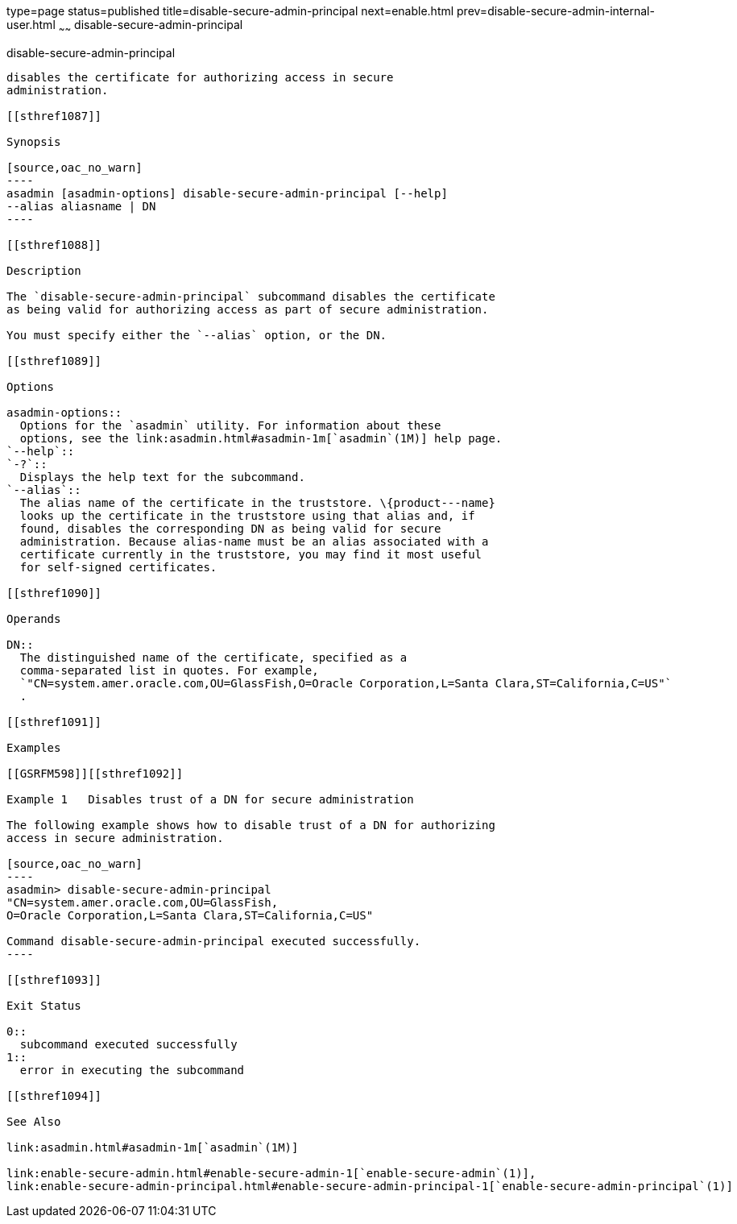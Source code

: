 type=page
status=published
title=disable-secure-admin-principal
next=enable.html
prev=disable-secure-admin-internal-user.html
~~~~~~
disable-secure-admin-principal
==============================

[[disable-secure-admin-principal-1]][[GSRFM00123]][[disable-secure-admin-principal]]

disable-secure-admin-principal
------------------------------

disables the certificate for authorizing access in secure
administration.

[[sthref1087]]

Synopsis

[source,oac_no_warn]
----
asadmin [asadmin-options] disable-secure-admin-principal [--help] 
--alias aliasname | DN 
----

[[sthref1088]]

Description

The `disable-secure-admin-principal` subcommand disables the certificate
as being valid for authorizing access as part of secure administration.

You must specify either the `--alias` option, or the DN.

[[sthref1089]]

Options

asadmin-options::
  Options for the `asadmin` utility. For information about these
  options, see the link:asadmin.html#asadmin-1m[`asadmin`(1M)] help page.
`--help`::
`-?`::
  Displays the help text for the subcommand.
`--alias`::
  The alias name of the certificate in the truststore. \{product---name}
  looks up the certificate in the truststore using that alias and, if
  found, disables the corresponding DN as being valid for secure
  administration. Because alias-name must be an alias associated with a
  certificate currently in the truststore, you may find it most useful
  for self-signed certificates.

[[sthref1090]]

Operands

DN::
  The distinguished name of the certificate, specified as a
  comma-separated list in quotes. For example,
  `"CN=system.amer.oracle.com,OU=GlassFish,O=Oracle Corporation,L=Santa Clara,ST=California,C=US"`
  .

[[sthref1091]]

Examples

[[GSRFM598]][[sthref1092]]

Example 1   Disables trust of a DN for secure administration

The following example shows how to disable trust of a DN for authorizing
access in secure administration.

[source,oac_no_warn]
----
asadmin> disable-secure-admin-principal 
"CN=system.amer.oracle.com,OU=GlassFish,
O=Oracle Corporation,L=Santa Clara,ST=California,C=US"

Command disable-secure-admin-principal executed successfully.
----

[[sthref1093]]

Exit Status

0::
  subcommand executed successfully
1::
  error in executing the subcommand

[[sthref1094]]

See Also

link:asadmin.html#asadmin-1m[`asadmin`(1M)]

link:enable-secure-admin.html#enable-secure-admin-1[`enable-secure-admin`(1)],
link:enable-secure-admin-principal.html#enable-secure-admin-principal-1[`enable-secure-admin-principal`(1)]


